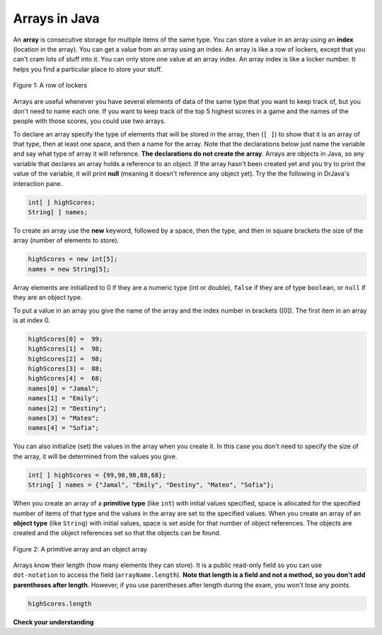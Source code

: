 .. qnum::
   :prefix: 7-1-
   :start: 1

Arrays in Java
=================

.. video:: v_interfaces
   :controls:
   :thumb: ../_static/interfaces.png

   http://ice-web.cc.gatech.edu/ce21/1/static/video/Arrays.mov
   http://ice-web.cc.gatech.edu/ce21/1/static/video/Arrays.webm
   
..	index::
	single: array
	single: index
	pair: array; index

An **array** is consecutive storage for multiple items of the same type.  You can store a value in an array using an **index** (location in the array).  You can get a value from an array using an index.  An array is like a row of lockers, except that you can't cram lots of stuff into it.  You can only store one value at an array index.  An array index is like a locker number.  It helps you find a particular place to store your stuff.  

.. figure:: Figures/rowLockers.jpg
    :width: 400px
    :align: center
    :figclass: align-center

    Figure 1: A row of lockers
   
Arrays are useful whenever you have several elements of data of the same type that you want to keep track of, but you don't need to name each one.  If you want to keep track of the top 5 highest scores in a game and the names of the people with those scores, you could use two arrays.  

To declare an array specify the type of elements that will be stored in the array, then (``[ ]``) to show that it is an array of that type, then at least one space, and then a name for the array.  Note that the declarations below just name the variable and say what type of array it will reference.  **The declarations do not create the array**.  Arrays are objects in Java, so any variable that declares an array holds a reference to an object.  If the array hasn't been created yet and you try to print the value of the variable, it will print **null** (meaning it doesn't reference any object yet).  Try the the following in DrJava's interaction pane.
 
.. code-block:: java 

  int[ ] highScores;
  String[ ] names;

.. fillintheblank:: nullInit
   :correct: null$
   :feedback1: ('.*','Did you actually try this in DrJava?')
   :blankid: arrayNullblank

   What is printed in DrJava when you type System.out.println(names); and hit enter after you do the above declarations? :textfield:`arrayNullblank::mini`


To create an array use the **new** keyword, followed by a space, then the type, and then in square brackets the size of the array (number of elements to store).  

.. code-block:: java 

  highScores = new int[5]; 
  names = new String[5];
  
..	index::
	pair: array; initialization
  
Array elements are initialized to 0 if they are a numeric type (int or double), ``false`` if they are of type ``boolean``, or ``null`` if they are an object type.  

To put a value in an array you give the name of the array and the index number in brackets ([0]).  The first item in an array is at index 0.  

.. code-block:: java 

  highScores[0] =  99;
  highScores[1] =  98;
  highScores[2] =  98;
  highScores[3] =  88;
  highScores[4] =  68;
  names[0] = "Jamal";
  names[1] = "Emily";
  names[2] = "Destiny"; 
  names[3] = "Mateo";
  names[4] = "Sofia"; 

You can also initialize (set) the values in the array when you create it.  In this case you don't need to specify the size of the array, it will be determined from the values you give.  

.. code-block:: java 

  int[ ] highScores = {99,98,98,88,68};
  String[ ] names = {"Jamal", "Emily", "Destiny", "Mateo", "Sofia"};
  
When you create an array of a **primitive type** (like ``int``) with initial values specified, space is allocated for the specified number of items of that type and the values in the array are set to the specified values.  When you create an array of an **object type** (like ``String``) with initial values, space is set aside for that number of object references.  The objects are created and the object references set so that the objects can be found. 

.. figure:: Figures/intAndStringArrays.png
    :width: 500
    :align: center
    :figclass: align-center

    Figure 2: A primitive array and an object array
    
..	index::
    single: dot-notation
	pair: array; length

Arrays know their length (how many elements they can store).  It is a public read-only field so you can use ``dot-notation`` to access the field (``arrayName.length``).  **Note that length is a field and not a method, so you don't add parentheses after length**.  However, if you use parentheses after length during the exam, you won't lose any points.

.. code-block:: java 

  highScores.length

**Check your understanding**

.. mchoicemf:: qab_1
   :answer_a: 0
   :answer_b: 1
   :correct: a
   :feedback_a: The index is really telling the computer how far the item is from the front of the array.  So the first element in an array is at index 0. 
   :feedback_b: While this matches with how we number some things, the first item in an array is at index 0.

   What index is the first element in an array at?
   
.. mchoicemf:: qab_2
   :answer_a: highScores.length
   :answer_b: highScores.length - 1
   :correct: b
   :feedback_a: Look at the example above when we were setting the values for the highScore array.  
   :feedback_b: Since the first element in an array is at index 0 the last element is the length minus 1.

   Which index is the last element in an array called highScores at?
   
 
  
      

